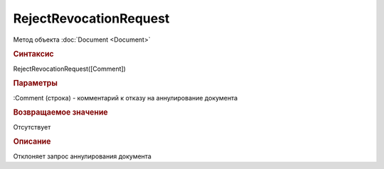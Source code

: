 ﻿RejectRevocationRequest
=======================

.. deprecated:: 5.27.0
    Используйте :doc:`ReplySendTask2 <ReplySendTask2>`

Метод объекта :doc:`Document <Document>`


.. rubric:: Синтаксис

RejectRevocationRequest([Comment])


.. rubric:: Параметры

:Comment (строка) - комментарий к отказу на аннулирование документа


.. rubric:: Возвращаемое значение

Отсутствует


.. rubric:: Описание

Отклоняет запрос аннулирования документа